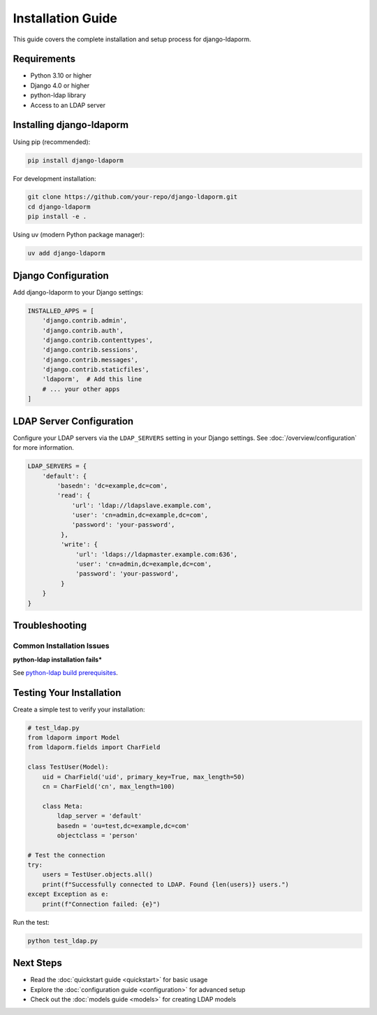 Installation Guide
==================

This guide covers the complete installation and setup process for django-ldaporm.

Requirements
------------

* Python 3.10 or higher
* Django 4.0 or higher
* python-ldap library
* Access to an LDAP server

Installing django-ldaporm
------------------------

Using pip (recommended):

.. code-block:: bash

   pip install django-ldaporm

For development installation:

.. code-block:: bash

   git clone https://github.com/your-repo/django-ldaporm.git
   cd django-ldaporm
   pip install -e .

Using uv (modern Python package manager):

.. code-block:: bash

   uv add django-ldaporm

Django Configuration
-------------------

Add django-ldaporm to your Django settings:

.. code-block:: python

   INSTALLED_APPS = [
       'django.contrib.admin',
       'django.contrib.auth',
       'django.contrib.contenttypes',
       'django.contrib.sessions',
       'django.contrib.messages',
       'django.contrib.staticfiles',
       'ldaporm',  # Add this line
       # ... your other apps
   ]

LDAP Server Configuration
------------------------

Configure your LDAP servers via the ``LDAP_SERVERS`` setting in your Django
settings.  See :doc:`/overview/configuration` for more information.

.. code-block:: python

   LDAP_SERVERS = {
       'default': {
           'basedn': 'dc=example,dc=com',
           'read': {
               'url': 'ldap://ldapslave.example.com',
               'user': 'cn=admin,dc=example,dc=com',
               'password': 'your-password',
            },
            'write': {
                'url': 'ldaps://ldapmaster.example.com:636',
                'user': 'cn=admin,dc=example,dc=com',
                'password': 'your-password',
            }
       }
   }

Troubleshooting
--------------

Common Installation Issues
^^^^^^^^^^^^^^^^^^^^^^^^^^

**python-ldap installation fails***

See `python-ldap build prerequisites <https://www.python-ldap.org/en/python-ldap-3.4.3/installing.html#build-prerequisites>`_.

Testing Your Installation
-------------------------

Create a simple test to verify your installation:

.. code-block:: python

   # test_ldap.py
   from ldaporm import Model
   from ldaporm.fields import CharField

   class TestUser(Model):
       uid = CharField('uid', primary_key=True, max_length=50)
       cn = CharField('cn', max_length=100)

       class Meta:
           ldap_server = 'default'
           basedn = 'ou=test,dc=example,dc=com'
           objectclass = 'person'

   # Test the connection
   try:
       users = TestUser.objects.all()
       print(f"Successfully connected to LDAP. Found {len(users)} users.")
   except Exception as e:
       print(f"Connection failed: {e}")

Run the test:

.. code-block:: bash

   python test_ldap.py

Next Steps
----------

* Read the :doc:`quickstart guide <quickstart>` for basic usage
* Explore the :doc:`configuration guide <configuration>` for advanced setup
* Check out the :doc:`models guide <models>` for creating LDAP models